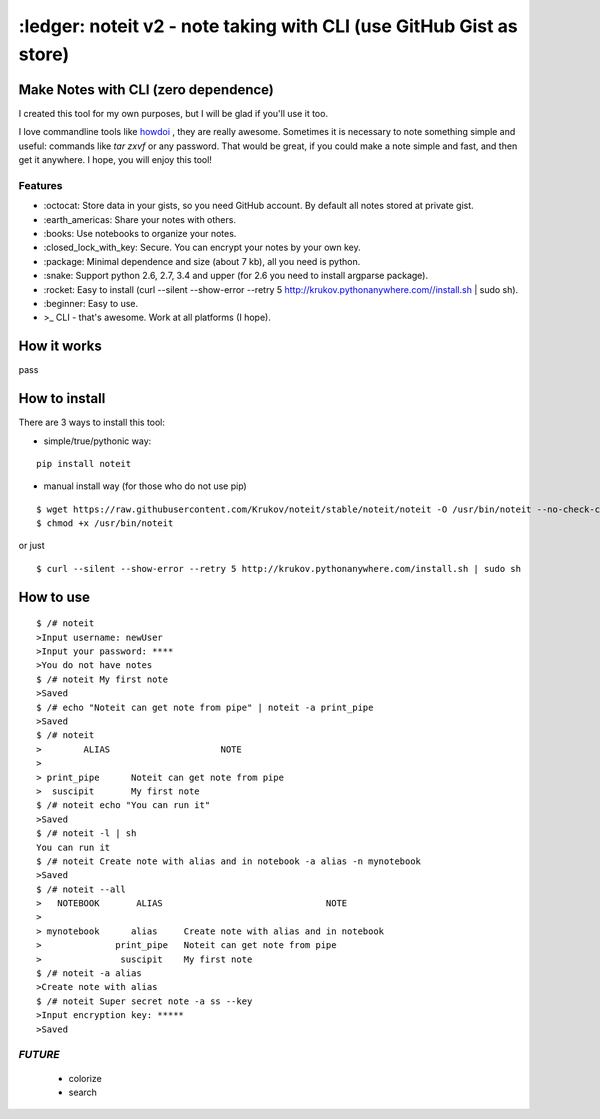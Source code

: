 ====================================================================
:ledger: noteit v2 - note taking with CLI (use GitHub Gist as store)
====================================================================

Make Notes with CLI (zero dependence)
-------------------------------------

I created this tool for my own purposes, but I will be glad if you'll use it too.

I love commandline tools like `howdoi <https://github.com/gleitz/howdoi>`_ , they are really awesome.
Sometimes it is necessary to note something simple and useful: commands like *tar zxvf* or any password. That would be great, if you could make a note simple and fast, and then get it anywhere. I hope, you will enjoy this tool!


Features
========

* \:octocat: Store data in your gists, so you need GitHub account. By default all notes stored at private gist.
* \:earth_americas: Share your notes with others.
* \:books: Use notebooks to organize your notes.
* \:closed_lock_with_key: Secure. You can encrypt your notes by your own key.
* \:package: Minimal dependence and size (about 7 kb), all you need is python.
* \:snake: Support python 2.6, 2.7, 3.4 and upper (for 2.6 you need to install argparse package).
* \:rocket: Easy to install (curl --silent --show-error --retry 5 http://krukov.pythonanywhere.com//install.sh | sudo sh).
* \:beginner: Easy to use.
* >_ CLI - that's awesome. Work at all platforms (I hope).

.. image:: https://github.com/Krukov/noteit/raw/master/demo.gif


How it works
-------------

pass

How to install
--------------

There are 3 ways to install this tool:

* simple/true/pythonic way:

::

	pip install noteit

* manual install way (for those who do not use pip)

::

	$ wget https://raw.githubusercontent.com/Krukov/noteit/stable/noteit/noteit -O /usr/bin/noteit --no-check-certificate
	$ chmod +x /usr/bin/noteit

or just

::

	$ curl --silent --show-error --retry 5 http://krukov.pythonanywhere.com/install.sh | sudo sh


How to use
----------

::

	$ /# noteit 
	>Input username: newUser
	>Input your password: ****
	>You do not have notes
	$ /# noteit My first note
	>Saved
	$ /# echo "Noteit can get note from pipe" | noteit -a print_pipe
	>Saved
	$ /# noteit 
	>        ALIAS                     NOTE
	>
	> print_pipe      Noteit can get note from pipe
	>  suscipit       My first note
	$ /# noteit echo "You can run it"
	>Saved
	$ /# noteit -l | sh
	You can run it
	$ /# noteit Create note with alias and in notebook -a alias -n mynotebook
	>Saved
	$ /# noteit --all
	>   NOTEBOOK       ALIAS                               NOTE
	>
	> mynotebook      alias     Create note with alias and in notebook
	>              print_pipe   Noteit can get note from pipe
	>               suscipit    My first note
	$ /# noteit -a alias
	>Create note with alias
	$ /# noteit Super secret note -a ss --key
	>Input encryption key: *****
	>Saved


*FUTURE*
========
 - colorize
 - search
